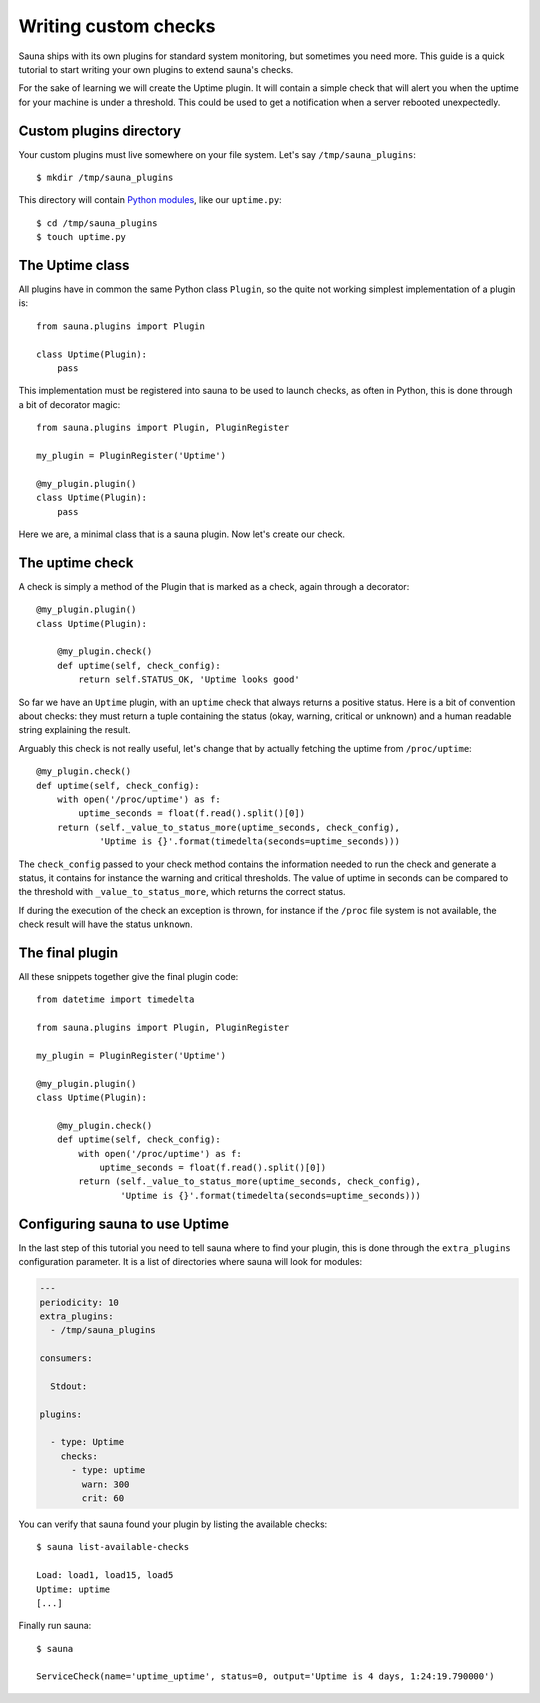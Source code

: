 .. _custom:

Writing custom checks
=====================

Sauna ships with its own plugins for standard system monitoring, but sometimes you need more. This
guide is a quick tutorial to start writing your own plugins to extend sauna's checks.

For the sake of learning we will create the Uptime plugin. It will contain a simple check that will
alert you when the uptime for your machine is under a threshold. This could be used to get a
notification when a server rebooted unexpectedly.

Custom plugins directory
------------------------

Your custom plugins must live somewhere on your file system. Let's say ``/tmp/sauna_plugins``::

    $ mkdir /tmp/sauna_plugins

This directory will contain `Python modules <https://docs.python.org/3/tutorial/modules.html>`_,
like our ``uptime.py``::

    $ cd /tmp/sauna_plugins
    $ touch uptime.py

The Uptime class
----------------

All plugins have in common the same Python class ``Plugin``, so the quite not working simplest
implementation of a plugin is::

    from sauna.plugins import Plugin

    class Uptime(Plugin):
        pass

This implementation must be registered into sauna to be used to launch checks, as often in Python,
this is done through a bit of decorator magic::

    from sauna.plugins import Plugin, PluginRegister

    my_plugin = PluginRegister('Uptime')

    @my_plugin.plugin()
    class Uptime(Plugin):
        pass

Here we are, a minimal class that is a sauna plugin. Now let's create our check.

The uptime check
----------------

A check is simply a method of the Plugin that is marked as a check, again through a decorator::


    @my_plugin.plugin()
    class Uptime(Plugin):

        @my_plugin.check()
        def uptime(self, check_config):
            return self.STATUS_OK, 'Uptime looks good'

So far we have an ``Uptime`` plugin, with an ``uptime`` check that always returns a positive
status. Here is a bit of convention about checks: they must return a tuple containing the status
(okay, warning, critical or unknown) and a human readable string explaining the result.

Arguably this check is not really useful, let's change that by actually fetching the uptime from
``/proc/uptime``::

    @my_plugin.check()
    def uptime(self, check_config):
        with open('/proc/uptime') as f:
            uptime_seconds = float(f.read().split()[0])
        return (self._value_to_status_more(uptime_seconds, check_config),
                'Uptime is {}'.format(timedelta(seconds=uptime_seconds)))

The ``check_config`` passed to your check method contains the information needed to run the
check and generate a status, it contains for instance the warning and critical thresholds. The
value of uptime in seconds can be compared to the threshold with ``_value_to_status_more``, which
returns the correct status.

If during the execution of the check an exception is thrown, for instance if the ``/proc`` file
system is not available, the check result will have the status ``unknown``.

The final plugin
----------------

All these snippets together give the final plugin code::

    from datetime import timedelta

    from sauna.plugins import Plugin, PluginRegister

    my_plugin = PluginRegister('Uptime')

    @my_plugin.plugin()
    class Uptime(Plugin):

        @my_plugin.check()
        def uptime(self, check_config):
            with open('/proc/uptime') as f:
                uptime_seconds = float(f.read().split()[0])
            return (self._value_to_status_more(uptime_seconds, check_config),
                    'Uptime is {}'.format(timedelta(seconds=uptime_seconds)))

Configuring sauna to use Uptime
-------------------------------

In the last step of this tutorial you need to tell sauna where to find your plugin, this is done
through the ``extra_plugins`` configuration parameter. It is a list of directories where sauna will
look for modules:

.. code-block:: yaml

    ---
    periodicity: 10
    extra_plugins:
      - /tmp/sauna_plugins

    consumers:

      Stdout:
 
    plugins:

      - type: Uptime
        checks:
          - type: uptime
            warn: 300
            crit: 60

You can verify that sauna found your plugin by listing the available checks::

    $ sauna list-available-checks

    Load: load1, load15, load5
    Uptime: uptime
    [...]

Finally run sauna::

    $ sauna

    ServiceCheck(name='uptime_uptime', status=0, output='Uptime is 4 days, 1:24:19.790000')
